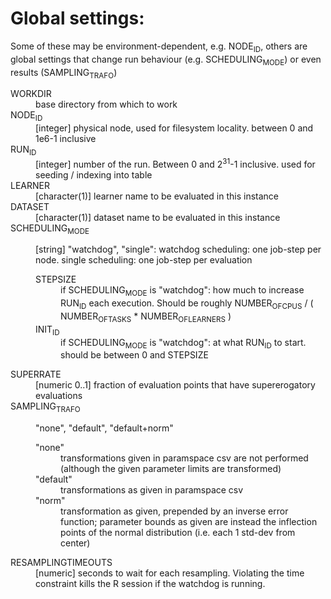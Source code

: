 
* Global settings:
Some of these may be environment-dependent, e.g. NODE_ID, others are global settings that change run behaviour (e.g. SCHEDULING_MODE) or even results (SAMPLING_TRAFO)
- WORKDIR :: base directory from which to work
- NODE_ID :: [integer] physical node, used for filesystem locality. between 0 and 1e6-1 inclusive
- RUN_ID ::  [integer] number of the run. Between 0 and 2^31-1 inclusive. used for seeding / indexing into table
- LEARNER :: [character(1)] learner name to be evaluated in this instance
- DATASET :: [character(1)] dataset name to be evaluated in this instance
- SCHEDULING_MODE :: [string] "watchdog", "single": watchdog scheduling: one job-step per node. single scheduling: one job-step per evaluation
  - STEPSIZE :: if SCHEDULING_MODE is "watchdog": how much to increase RUN_ID each execution. Should be roughly NUMBER_OF_CPUS / ( NUMBER_OF_TASKS * NUMBER_OF_LEARNERS )
  - INIT_ID ::  if SCHEDULING_MODE is "watchdog": at what RUN_ID to start. should be between 0 and STEPSIZE
- SUPERRATE :: [numeric 0..1] fraction of evaluation points that have supererogatory evaluations
- SAMPLING_TRAFO :: "none", "default", "default+norm"
  - "none" :: transformations given in paramspace csv are not performed (although the given parameter limits are transformed)
  - "default" :: transformations as given in paramspace csv
  - "norm" :: transformation as given, prepended by an inverse error function; parameter bounds as given are instead the inflection points of the normal distribution (i.e. each 1 std-dev from center)
- RESAMPLINGTIMEOUTS :: [numeric] seconds to wait for each resampling. Violating the time constraint kills the R session if the watchdog is running.
